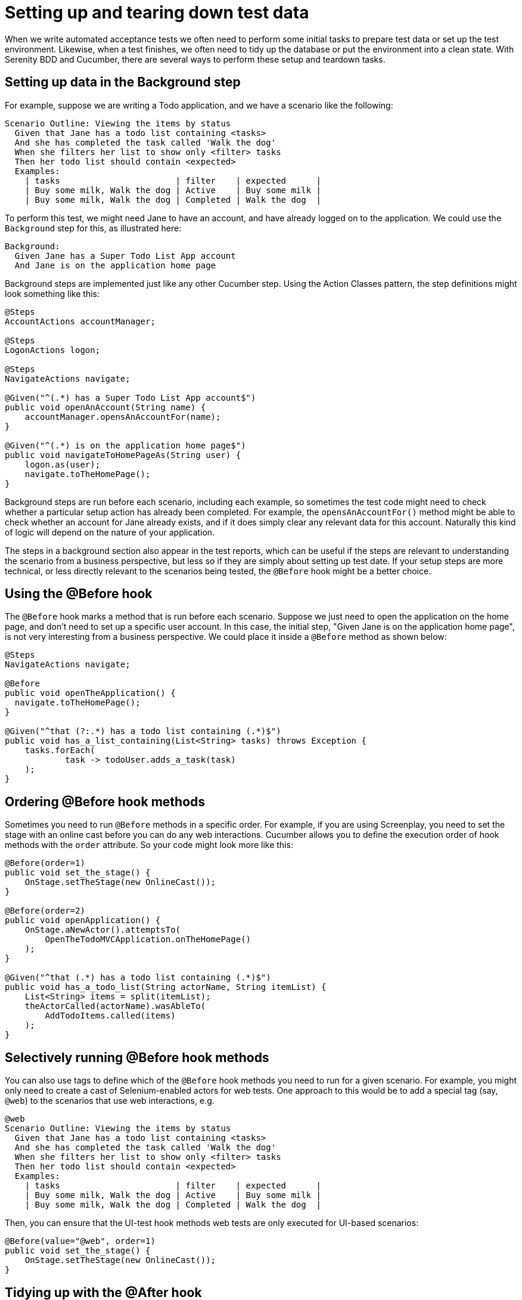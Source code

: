 = Setting up and tearing down test data

When we write automated acceptance tests we often need to perform some initial tasks to prepare test data or set up the test environment. Likewise, when a test finishes, we often need to tidy up the database or put the environment into a clean state. With Serenity BDD and Cucumber, there are several ways to perform these setup and teardown tasks.

== Setting up data in the Background step

For example, suppose we are writing a Todo application, and we have a scenario like the following:

[source,gherkin]
----
Scenario Outline: Viewing the items by status
  Given that Jane has a todo list containing <tasks>
  And she has completed the task called 'Walk the dog'
  When she filters her list to show only <filter> tasks
  Then her todo list should contain <expected>
  Examples:
    | tasks                       | filter    | expected      |
    | Buy some milk, Walk the dog | Active    | Buy some milk |
    | Buy some milk, Walk the dog | Completed | Walk the dog  |
----

To perform this test, we might need Jane to have an account, and have already logged on to the application. We could use the `Background` step for this, as illustrated here:

[source,gherkin]
----
Background:
  Given Jane has a Super Todo List App account
  And Jane is on the application home page
----

Background steps are implemented just like any other Cucumber step. Using the Action Classes pattern, the step definitions might look something like this:

[source,java]
----
@Steps
AccountActions accountManager;

@Steps
LogonActions logon;

@Steps
NavigateActions navigate;

@Given("^(.*) has a Super Todo List App account$")
public void openAnAccount(String name) {
    accountManager.opensAnAccountFor(name);
}

@Given("^(.*) is on the application home page$")
public void navigateToHomePageAs(String user) {
    logon.as(user);
    navigate.toTheHomePage();
}
----

Background steps are run before each scenario, including each example, so sometimes the test code might need to check whether a particular setup action has already been completed. For example, the `opensAnAccountFor()` method might be able to check whether an account for Jane already exists, and if it does simply clear any relevant data  for this account. Naturally this kind of logic will depend on the nature of your application.

The steps in a background section also appear in the test reports, which can be useful if the steps are relevant to understanding the scenario from a business perspective, but less so if they are simply about setting up test date. If your setup steps are more technical, or less directly relevant to the scenarios being tested, the `@Before` hook might be a better choice.

== Using the @Before hook

The `@Before` hook marks a method that is run before each scenario.
Suppose we just need to open the application on the home page, and don't need to set up a specific user account.
In this case, the initial step, "Given Jane is on the application home page", is not very interesting from a business perspective. We could place it inside a `@Before` method as shown below:

[source,java]
----
@Steps
NavigateActions navigate;

@Before
public void openTheApplication() {
  navigate.toTheHomePage();
}

@Given("^that (?:.*) has a todo list containing (.*)$")
public void has_a_list_containing(List<String> tasks) throws Exception {
    tasks.forEach(
            task -> todoUser.adds_a_task(task)
    );
}
----

## Ordering @Before hook methods

Sometimes you need to run `@Before` methods in a specific order. For example, if you are using Screenplay, you need to set the stage with an online cast before you can do any web interactions. Cucumber allows you to define the execution order of hook methods with the `order` attribute. So your code might look more like this:

[source,java]
----
@Before(order=1)
public void set_the_stage() {
    OnStage.setTheStage(new OnlineCast());
}

@Before(order=2)
public void openApplication() {
    OnStage.aNewActor().attemptsTo(
        OpenTheTodoMVCApplication.onTheHomePage()
    );
}

@Given("^that (.*) has a todo list containing (.*)$")
public void has_a_todo_list(String actorName, String itemList) {
    List<String> items = split(itemList);
    theActorCalled(actorName).wasAbleTo(
        AddTodoItems.called(items)
    );
}
----

== Selectively running @Before hook methods

You can also use tags to define which of the `@Before` hook methods you need to run for a given scenario.
For example, you might only need to create a cast of Selenium-enabled actors for web tests. One approach to this would be to add a special tag (say, `@web`) to the scenarios that use web interactions, e.g.

[source,gherkin]
----
@web
Scenario Outline: Viewing the items by status
  Given that Jane has a todo list containing <tasks>
  And she has completed the task called 'Walk the dog'
  When she filters her list to show only <filter> tasks
  Then her todo list should contain <expected>
  Examples:
    | tasks                       | filter    | expected      |
    | Buy some milk, Walk the dog | Active    | Buy some milk |
    | Buy some milk, Walk the dog | Completed | Walk the dog  |
----

Then, you can ensure that the UI-test hook methods web tests are only executed for UI-based scenarios:

[source,java]
----
@Before(value="@web", order=1)
public void set_the_stage() {
    OnStage.setTheStage(new OnlineCast());
}
----

## Tidying up with the @After hook

The Cucumber `@After` hook is executed after each scenarios.

For example, the following code deletes all of the todo items created during a scenario. This allows us to keep the same browser open for the entire feature, which can improve test performance.

[source,java]
----
@After
public void tidyUp() {
    theActorInTheSpotlight().attemptsTo(DeleteAll.items());
}
----

Note that for performance and reliability reasons, cleanup operations are generally best done via backend methods (e.g. via REST or JDBC calls) rather than through the UI.
